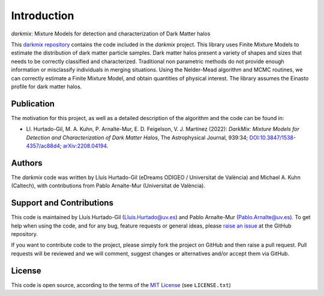 Introduction
============
*darkmix*: Mixture Models for detection and characterization of Dark Matter halos


This `darkmix repository`_ contains the code included in the *darkmix* project.
This library uses Finite Mixture Models to estimate the distribution of dark matter particle samples.
Dark matter halos present a variety of shapes and sizes that needs to be correctly classified and characterized.
Traditional non parametric methods do not provide enough information or misclassify individuals in merging situations.
Using the Nelder-Mead algorithm and MCMC routines, we can correctly estimate a Finite Mixture Model, and obtain quantities of physical interest.
The library assumes the Einasto profile for dark matter halos.



.. _publication:

Publication
-----------

The motivation for this project, as well as a detailed description of the algorithm and the code can be found in:

- Ll. Hurtado-Gil, M. A. Kuhn, P. Arnalte-Mur, E. D. Feigelson, V. J. Martínez (2022):
  *DarkMix: Mixture Models for Detection and Characterization of Dark Matter Halos*,
  The Astrophysical Journal, 939:34; `DOI:10.3847/1538-4357/ac88d4`_; 
  `arXiv:2208.04194`_.

Authors
-------

The *darkmix* code was written by Lluís Hurtado-Gil (eDreams ODIGEO / Universitat de València) and Michael A. Kuhn (Caltech), with contributions from Pablo Arnalte-Mur (Universitat de València).


Support and Contributions
-------------------------

This code is maintained by Lluís Hurtado-Gil (Lluis.Hurtado@uv.es) and Pablo Arnalte-Mur (Pablo.Arnalte@uv.es).
To get help when using the code, and for any bug, feature requests or general ideas, please `raise an issue`_ at the GitHub repository.

If you want to contribute code to the project, please simply fork the project on GitHub and then raise a pull request.
Pull requests will be reviewed and we will comment, suggest changes or alternatives and/or accept them via GitHub.

License
-------

This code is open source, according to the terms of the `MIT License`_ (see ``LICENSE.txt``)



.. _`darkmix repository`: https://github.com/LluisHGil/darkmix

.. _`MIT License`: https://choosealicense.com/licenses/mit/

.. _`raise an issue`: https://github.com/LluisHGil/darkmix/issues

.. _`DOI:10.3847/1538-4357/ac88d4`: https://doi.org/10.3847/1538-4357/ac88d4

.. _`arXiv:2208.04194`: https://arxiv.org/abs/2208.04194
